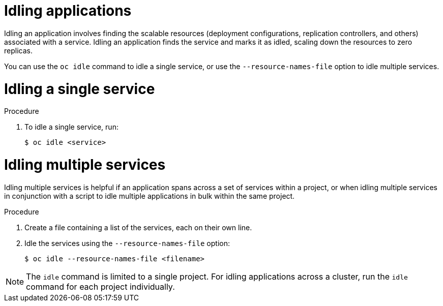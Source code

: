 // Module included in the following assemblies:
//
// * applications/idling-applications.adoc

:_mod-docs-content-type: PROCEDURE
[id="idle-idling-applications_{context}"]
= Idling applications

Idling an application involves finding the scalable resources (deployment
configurations, replication controllers, and others) associated with a service.
Idling an application finds the service and marks it as idled, scaling down the
resources to zero replicas.

You can use the `oc idle` command to idle a single service, or use the
`--resource-names-file` option to idle multiple services.

[id="idle-idling-applications-single_{context}"]
= Idling a single service

.Procedure

. To idle a single service, run:
+
[source,terminal]
----
$ oc idle <service>
----

[id="idle-idling-applications-multiple_{context}"]
= Idling multiple services

Idling multiple services is helpful if an application spans across a set of
services within a project, or when idling multiple services in conjunction with
a script to idle multiple applications in bulk within the same project.

.Procedure

. Create a file containing a list of the services, each on their own line.

. Idle the services using the `--resource-names-file` option:
+
[source,terminal]
----
$ oc idle --resource-names-file <filename>
----

[NOTE]
====
The `idle` command is limited to a single project. For idling applications across
a cluster, run the `idle` command for each project individually.
====
